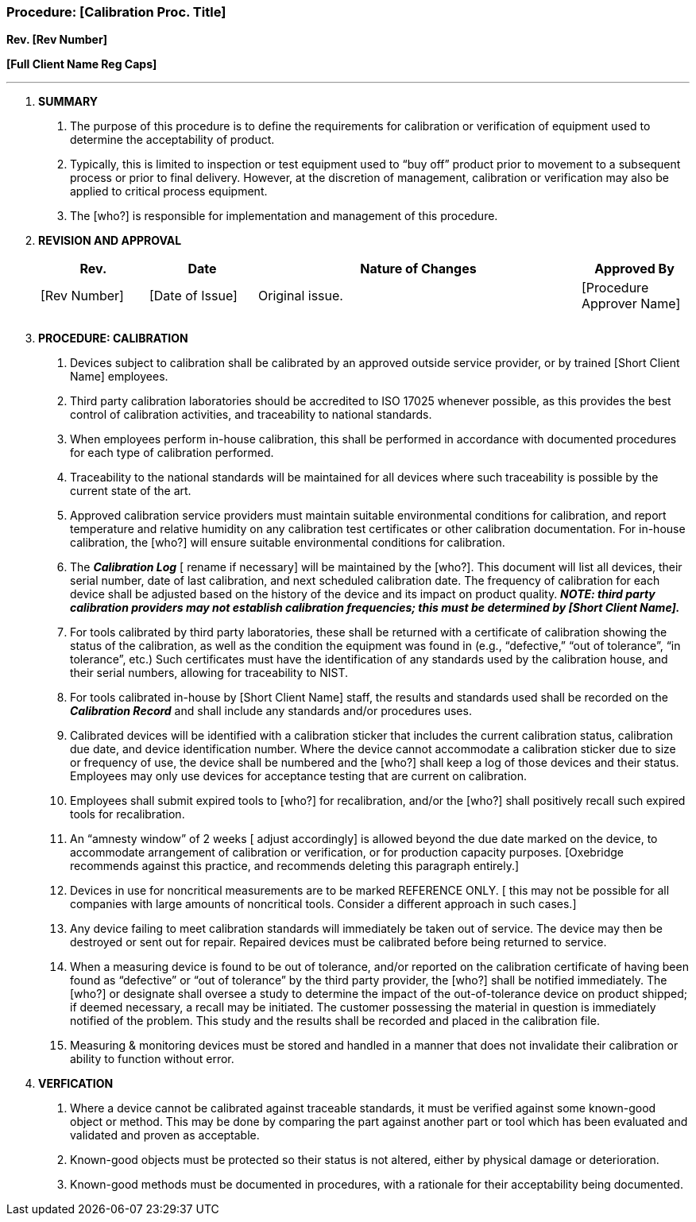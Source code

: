 === Procedure: [Calibration Proc. Title] +

*Rev. [Rev Number]* +

*[Full Client Name Reg Caps]*

---

[arabic]
. *SUMMARY*
[arabic]
.. The purpose of this procedure is to define the requirements for
calibration or verification of equipment used to determine the
acceptability of product.
.. Typically, this is limited to inspection or test equipment used to
“buy off” product prior to movement to a subsequent process or prior to
final delivery. However, at the discretion of management, calibration or
verification may also be applied to critical process equipment.
.. The [who?] is responsible for implementation and management of this
procedure.
. *REVISION AND APPROVAL*
+
[cols="1,1,3,1",options="header",]
|===
|*Rev.* |*Date* |*Nature of Changes* |*Approved By*
|[Rev Number] |[Date of Issue] |Original issue. |[Procedure Approver
Name]

| | | |

| | | |
|===

[arabic, start=3]
. *PROCEDURE: CALIBRATION*
[arabic]
.. Devices subject to calibration shall be calibrated by an approved
outside service provider, or by trained [Short Client Name] employees.
.. Third party calibration laboratories should be accredited to ISO
17025 whenever possible, as this provides the best control of
calibration activities, and traceability to national standards.
.. When employees perform in-house calibration, this shall be performed
in accordance with documented procedures for each type of calibration
performed.
.. Traceability to the national standards will be maintained for all
devices where such traceability is possible by the current state of the
art.
.. Approved calibration service providers must maintain suitable
environmental conditions for calibration, and report temperature and
relative humidity on any calibration test certificates or other
calibration documentation. For in-house calibration, the [who?] will
ensure suitable environmental conditions for calibration.
.. The *_Calibration Log_* [ rename if necessary] will be maintained by
the [who?]. This document will list all devices, their serial number,
date of last calibration, and next scheduled calibration date. The
frequency of calibration for each device shall be adjusted based on the
history of the device and its impact on product quality. *_NOTE: third
party calibration providers may not establish calibration frequencies;
this must be determined by [Short Client Name]._*
.. For tools calibrated by third party laboratories, these shall be
returned with a certificate of calibration showing the status of the
calibration, as well as the condition the equipment was found in (e.g.,
“defective,” “out of tolerance”, “in tolerance”, etc.) Such certificates
must have the identification of any standards used by the calibration
house, and their serial numbers, allowing for traceability to NIST.
.. For tools calibrated in-house by [Short Client Name] staff, the
results and standards used shall be recorded on the *_Calibration
Record_* and shall include any standards and/or procedures uses.
.. Calibrated devices will be identified with a calibration sticker that
includes the current calibration status, calibration due date, and
device identification number. Where the device cannot accommodate a
calibration sticker due to size or frequency of use, the device shall be
numbered and the [who?] shall keep a log of those devices and their
status. Employees may only use devices for acceptance testing that are
current on calibration.
.. Employees shall submit expired tools to [who?] for recalibration,
and/or the [who?] shall positively recall such expired tools for
recalibration.
.. An “amnesty window” of 2 weeks [ adjust accordingly] is allowed
beyond the due date marked on the device, to accommodate arrangement of
calibration or verification, or for production capacity purposes.
[Oxebridge recommends against this practice, and recommends deleting
this paragraph entirely.]
.. Devices in use for noncritical measurements are to be marked
REFERENCE ONLY. [ this may not be possible for all companies with large
amounts of noncritical tools. Consider a different approach in such
cases.]
.. Any device failing to meet calibration standards will immediately be
taken out of service. The device may then be destroyed or sent out for
repair. Repaired devices must be calibrated before being returned to
service.
.. When a measuring device is found to be out of tolerance, and/or
reported on the calibration certificate of having been found as
“defective” or “out of tolerance” by the third party provider, the
[who?] shall be notified immediately. The [who?] or designate shall
oversee a study to determine the impact of the out-of-tolerance device
on product shipped; if deemed necessary, a recall may be initiated. The
customer possessing the material in question is immediately notified of
the problem. This study and the results shall be recorded and placed in
the calibration file.
.. Measuring & monitoring devices must be stored and handled in a manner
that does not invalidate their calibration or ability to function
without error.
. *VERFICATION*
[arabic]
.. Where a device cannot be calibrated against traceable standards, it
must be verified against some known-good object or method. This may be
done by comparing the part against another part or tool which has been
evaluated and validated and proven as acceptable.
.. Known-good objects must be protected so their status is not altered,
either by physical damage or deterioration.
.. Known-good methods must be documented in procedures, with a rationale
for their acceptability being documented.
